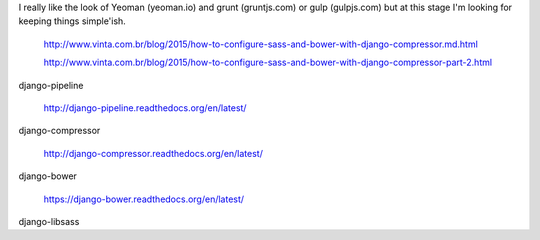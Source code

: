 
I really like the look of Yeoman (yeoman.io) and grunt (gruntjs.com) or gulp
(gulpjs.com) but at this stage I'm looking for keeping things simple'ish.

    http://www.vinta.com.br/blog/2015/how-to-configure-sass-and-bower-with-django-compressor.md.html

    http://www.vinta.com.br/blog/2015/how-to-configure-sass-and-bower-with-django-compressor-part-2.html



django-pipeline

    http://django-pipeline.readthedocs.org/en/latest/


django-compressor

    http://django-compressor.readthedocs.org/en/latest/

django-bower

    https://django-bower.readthedocs.org/en/latest/

django-libsass
